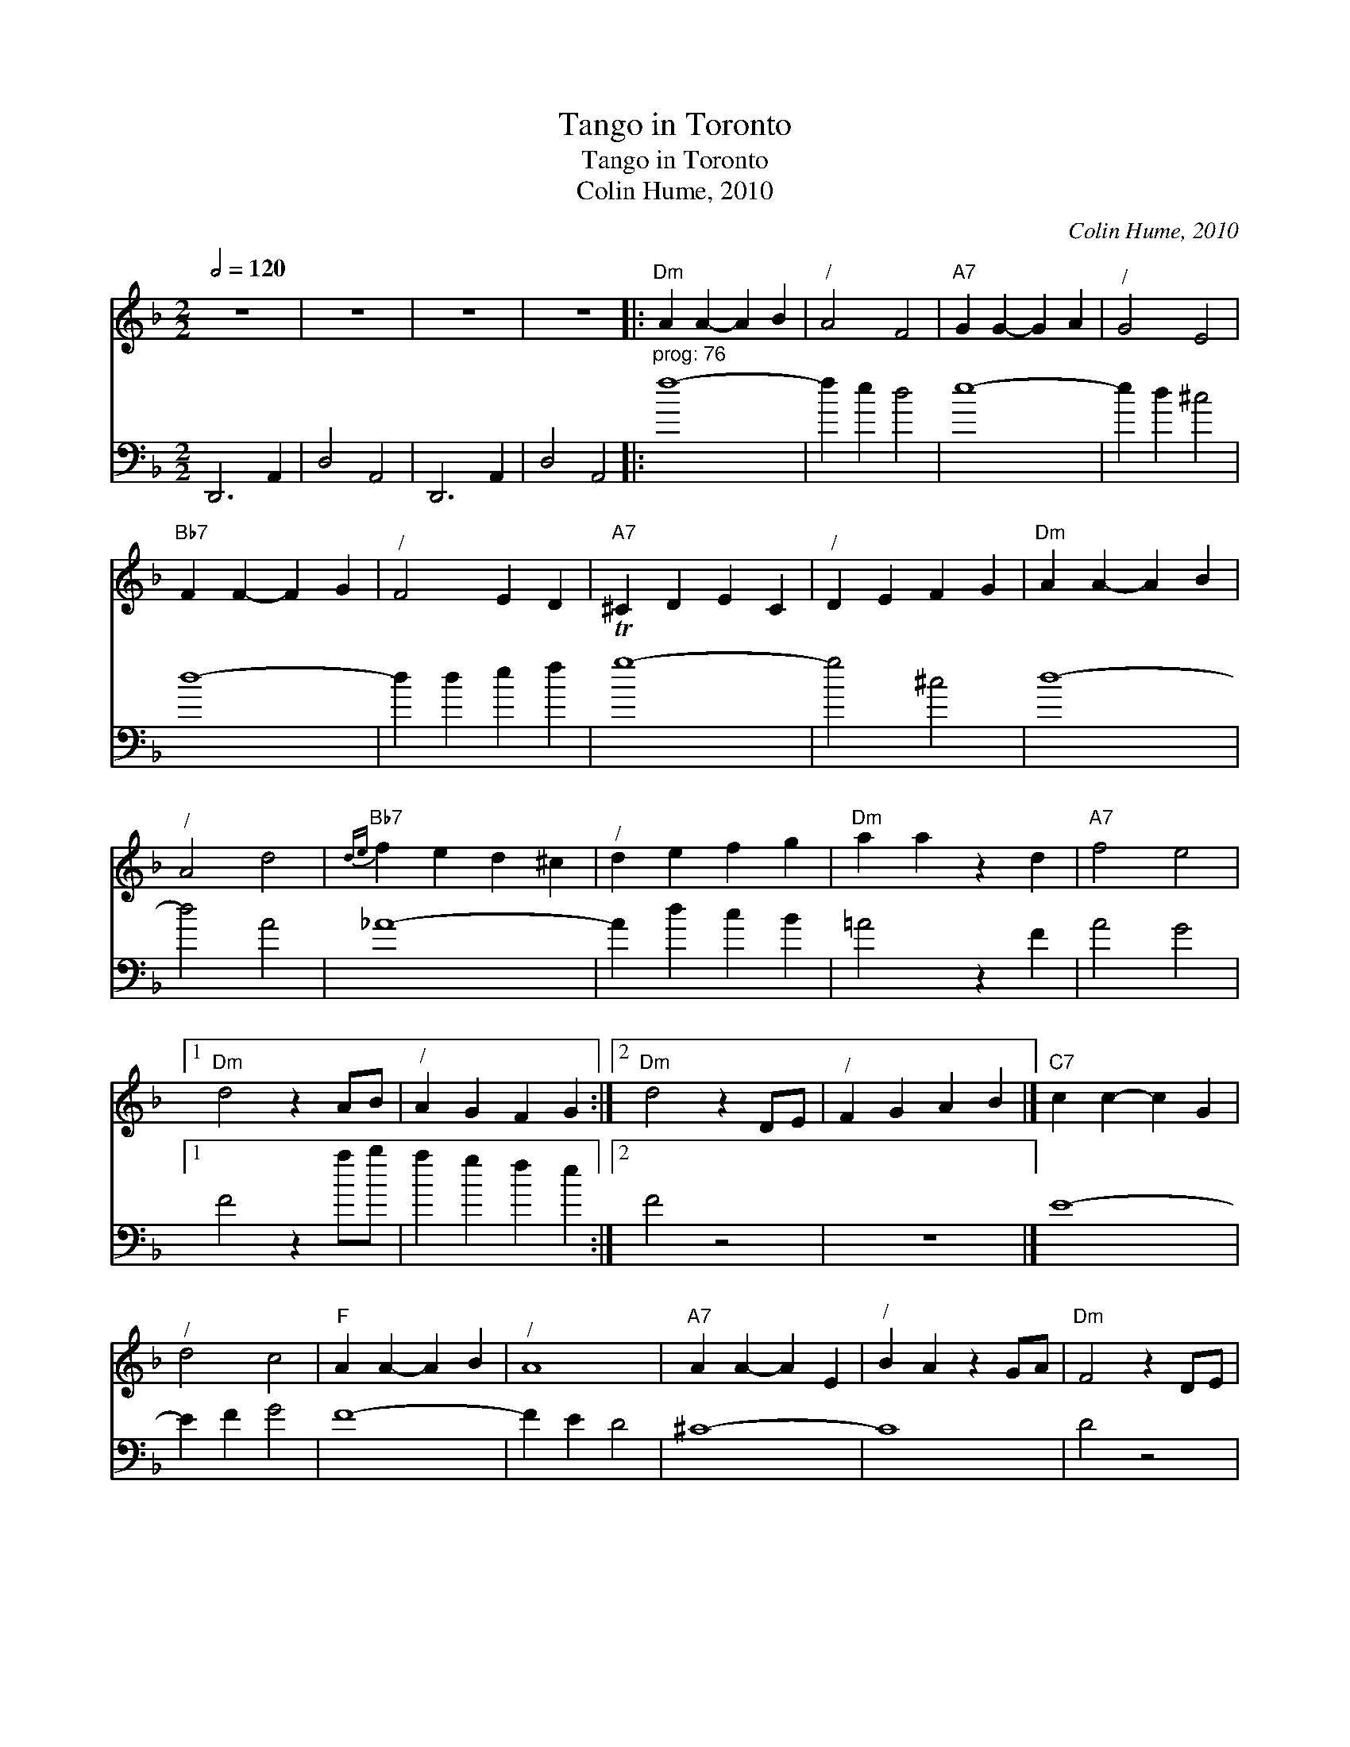 X:1
T:Tango in Toronto
T:Tango in Toronto
T:Colin Hume, 2010
C:Colin Hume, 2010
%%score 1 2
L:1/8
Q:1/2=120
M:2/2
K:Dmin
V:1 treble 
V:2 bass 
V:1
 z8 | z8 | z8 | z8 |:"Dm" A2 A2- A2 B2 |"^/" A4 F4 |"A7" G2 G2- G2 A2 |"^/" G4 E4 | %8
"Bb7" F2 F2- F2 G2 |"^/" F4 E2 D2 |"A7" ^C2 D2 E2 C2 |"^/" D2 E2 F2 G2 |"Dm" A2 A2- A2 B2 | %13
"^/" A4 d4 |"Bb7"{de} f2 e2 d2 ^c2 |"^/" d2 e2 f2 g2 |"Dm" a2 a2 z2 d2 |"A7" f4 e4 |1 %18
"Dm" d4 z2 AB |"^/" A2 G2 F2 G2 :|2"Dm" d4 z2 DE |"^/" F2 G2 A2 B2 |]"C7" c2 c2- c2 G2 | %23
"^/" d4 c4 |"F" A2 A2- A2 B2 |"^/" A8 |"A7" A2 A2- A2 E2 |"^/" B2 A2 z2 GA |"Dm" F4 z2 DE | %29
"^/" F2 A2 d2 e2 |"Bb7" f2 f2- f2 e2 |"^/" d4 ^G4 |"Dm" A4 z2 A,2 |"^/" B,4 A,4 | %34
"A7" G,2 G,2- G,2 A,2 |"^/" E4 ^C4 |"Dm" D8- |"^/" D4 z4 |] %38
V:2
 D,,6 A,,2 | D,4 A,,4 | D,,6 A,,2 | D,4 A,,4 |:"^prog: 76" f8- | f2 e2 d4 | e8- | e2 d2 ^c4 | d8- | %9
 d2 d2 e2 f2 | Tg8- | g4 ^c4 | d8- | d4 A4 | _A8- | A2 d2 c2 B2 | =A4 z2 F2 | A4 G4 |1 F4 z2 ab | %19
 a2 g2 f2 e2 :|2 F4 z4 | z8 |] E8- | E2 F2 G4 | F8- | F2 E2 D4 | ^C8- | C8 | D4 z4 | z8 | %30
 d2 d2- d2 c2 | B4 D4 | F4 z4 | z8 | E8 | A,8 | D4 z2 A2 | d4 z4 |] %38

